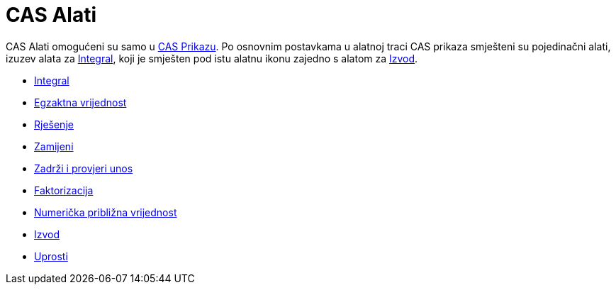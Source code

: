 = CAS Alati
:page-en: tools/CAS_Tools
ifdef::env-github[:imagesdir: /bs/modules/ROOT/assets/images]

CAS Alati omogućeni su samo u xref:/CAS_Prikaz.adoc[CAS Prikazu]. Po osnovnim postavkama u alatnoj traci CAS prikaza
smješteni su pojedinačni alati, izuzev alata za xref:/Integral_Alat.adoc[Integral], koji je smješten pod istu alatnu
ikonu zajedno s alatom za xref:/Izvod_Alat.adoc[Izvod].

* xref:/Integral_Alat.adoc[Integral]
* xref:/Procjena_Alat.adoc[Egzaktna vrijednost]
* xref:/Rješenje_Alat.adoc[Rješenje]
* xref:/Zamijeni_Alat.adoc[Zamijeni]
* xref:/Zadrži_Unos_Alat.adoc[Zadrži i provjeri unos]
* xref:/Faktor_Alat.adoc[Faktorizacija]
* xref:/Numerička_Alat.adoc[Numerička približna vrijednost]
* xref:/Izvod_Alat.adoc[Izvod]
* xref:/Uprosti_Alat.adoc[Uprosti]

